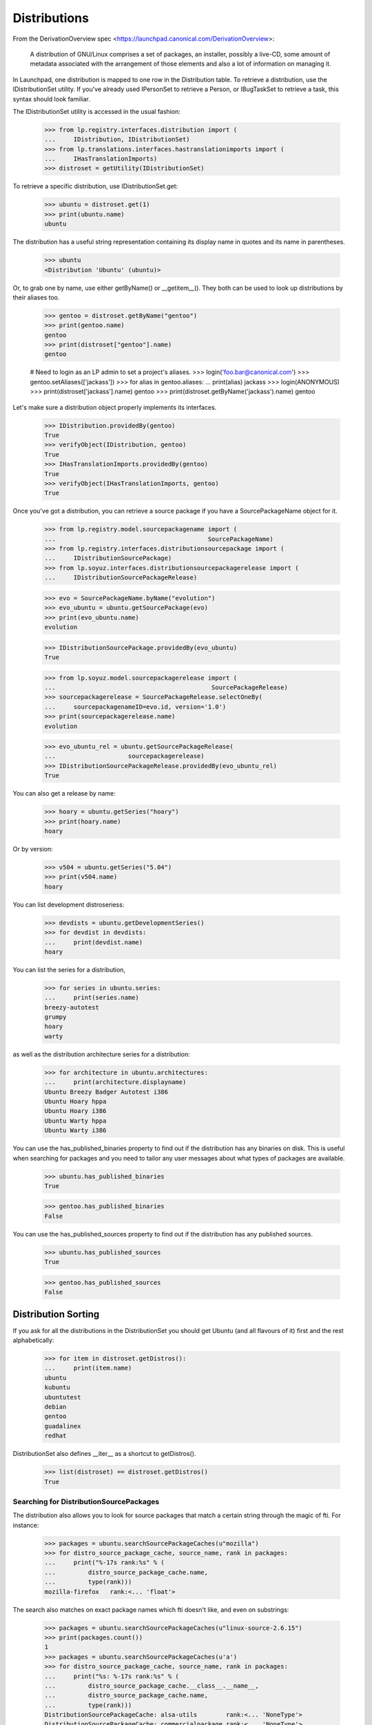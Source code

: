 Distributions
=============

From the DerivationOverview spec
<https://launchpad.canonical.com/DerivationOverview>:

    A distribution of GNU/Linux comprises a set of packages, an
    installer, possibly a live-CD, some amount of metadata associated with
    the arrangement of those elements and also a lot of information on
    managing it.

In Launchpad, one distribution is mapped to one row in the Distribution
table.  To retrieve a distribution, use the IDistributionSet utility. If
you've already used IPersonSet to retrieve a Person, or IBugTaskSet to
retrieve a task, this syntax should look familiar.

The IDistributionSet utility is accessed in the usual fashion:

    >>> from lp.registry.interfaces.distribution import (
    ...     IDistribution, IDistributionSet)
    >>> from lp.translations.interfaces.hastranslationimports import (
    ...     IHasTranslationImports)
    >>> distroset = getUtility(IDistributionSet)

To retrieve a specific distribution, use IDistributionSet.get:

    >>> ubuntu = distroset.get(1)
    >>> print(ubuntu.name)
    ubuntu

The distribution has a useful string representation containing its display
name in quotes and its name in parentheses.

    >>> ubuntu
    <Distribution 'Ubuntu' (ubuntu)>

Or, to grab one by name, use either getByName() or __getitem__().  They both
can be used to look up distributions by their aliases too.

    >>> gentoo = distroset.getByName("gentoo")
    >>> print(gentoo.name)
    gentoo
    >>> print(distroset["gentoo"].name)
    gentoo

    # Need to login as an LP admin to set a project's aliases.
    >>> login('foo.bar@canonical.com')
    >>> gentoo.setAliases(['jackass'])
    >>> for alias in gentoo.aliases:
    ...     print(alias)
    jackass
    >>> login(ANONYMOUS)
    >>> print(distroset['jackass'].name)
    gentoo
    >>> print(distroset.getByName('jackass').name)
    gentoo

Let's make sure a distribution object properly implements its interfaces.

    >>> IDistribution.providedBy(gentoo)
    True
    >>> verifyObject(IDistribution, gentoo)
    True
    >>> IHasTranslationImports.providedBy(gentoo)
    True
    >>> verifyObject(IHasTranslationImports, gentoo)
    True

Once you've got a distribution, you can retrieve a source package if you
have a SourcePackageName object for it.

    >>> from lp.registry.model.sourcepackagename import (
    ...                                          SourcePackageName)
    >>> from lp.registry.interfaces.distributionsourcepackage import (
    ...     IDistributionSourcePackage)
    >>> from lp.soyuz.interfaces.distributionsourcepackagerelease import (
    ...     IDistributionSourcePackageRelease)

    >>> evo = SourcePackageName.byName("evolution")
    >>> evo_ubuntu = ubuntu.getSourcePackage(evo)
    >>> print(evo_ubuntu.name)
    evolution

    >>> IDistributionSourcePackage.providedBy(evo_ubuntu)
    True

    >>> from lp.soyuz.model.sourcepackagerelease import (
    ...                                           SourcePackageRelease)
    >>> sourcepackagerelease = SourcePackageRelease.selectOneBy(
    ...     sourcepackagenameID=evo.id, version='1.0')
    >>> print(sourcepackagerelease.name)
    evolution

    >>> evo_ubuntu_rel = ubuntu.getSourcePackageRelease(
    ...                    sourcepackagerelease)
    >>> IDistributionSourcePackageRelease.providedBy(evo_ubuntu_rel)
    True

You can also get a release by name:

    >>> hoary = ubuntu.getSeries("hoary")
    >>> print(hoary.name)
    hoary

Or by version:

    >>> v504 = ubuntu.getSeries("5.04")
    >>> print(v504.name)
    hoary

You can list development distroseriess:

    >>> devdists = ubuntu.getDevelopmentSeries()
    >>> for devdist in devdists:
    ...     print(devdist.name)
    hoary

You can list the series for a distribution,

    >>> for series in ubuntu.series:
    ...     print(series.name)
    breezy-autotest
    grumpy
    hoary
    warty

as well as the distribution architecture series for a distribution:

    >>> for architecture in ubuntu.architectures:
    ...     print(architecture.displayname)
    Ubuntu Breezy Badger Autotest i386
    Ubuntu Hoary hppa
    Ubuntu Hoary i386
    Ubuntu Warty hppa
    Ubuntu Warty i386

You can use the has_published_binaries property to find out if the
distribution has any binaries on disk.  This is useful when searching for
packages and you need to tailor any user messages about what types of packages
are available.

    >>> ubuntu.has_published_binaries
    True

    >>> gentoo.has_published_binaries
    False

You can use the has_published_sources property to find out if the
distribution has any published sources.

    >>> ubuntu.has_published_sources
    True

    >>> gentoo.has_published_sources
    False


Distribution Sorting
--------------------

If you ask for all the distributions in the DistributionSet you should get
Ubuntu (and all flavours of it) first and the rest alphabetically:

    >>> for item in distroset.getDistros():
    ...     print(item.name)
    ubuntu
    kubuntu
    ubuntutest
    debian
    gentoo
    guadalinex
    redhat

DistributionSet also defines __iter__ as a shortcut to getDistros().

    >>> list(distroset) == distroset.getDistros()
    True


Searching for DistributionSourcePackages
........................................

The distribution also allows you to look for source packages that match
a certain string through the magic of fti. For instance:

    >>> packages = ubuntu.searchSourcePackageCaches(u"mozilla")
    >>> for distro_source_package_cache, source_name, rank in packages:
    ...     print("%-17s rank:%s" % (
    ...         distro_source_package_cache.name,
    ...         type(rank)))
    mozilla-firefox   rank:<... 'float'>

The search also matches on exact package names which fti doesn't like,
and even on substrings:

    >>> packages = ubuntu.searchSourcePackageCaches(u"linux-source-2.6.15")
    >>> print(packages.count())
    1
    >>> packages = ubuntu.searchSourcePackageCaches(u'a')
    >>> for distro_source_package_cache, source_name, rank in packages:
    ...     print("%s: %-17s rank:%s" % (
    ...         distro_source_package_cache.__class__.__name__,
    ...         distro_source_package_cache.name,
    ...         type(rank)))
    DistributionSourcePackageCache: alsa-utils        rank:<... 'NoneType'>
    DistributionSourcePackageCache: commercialpackage rank:<... 'NoneType'>
    DistributionSourcePackageCache: foobar            rank:<... 'NoneType'>
    DistributionSourcePackageCache: mozilla-firefox   rank:<... 'NoneType'>
    DistributionSourcePackageCache: netapplet         rank:<... 'NoneType'>

The searchSourcePackages() method just returns a decorated version
of the results from searchSourcePackageCaches():

    >>> packages = ubuntu.searchSourcePackages(u'a')
    >>> for dsp in packages:
    ...     print("%s: %s" % (dsp.__class__.__name__, dsp.name))
    DistributionSourcePackage: alsa-utils
    DistributionSourcePackage: commercialpackage
    DistributionSourcePackage: foobar
    DistributionSourcePackage: mozilla-firefox
    DistributionSourcePackage: netapplet

searchSourcePackages() also has a has_packaging parameter that
it just passes on to searchSourcePackageCaches(), and it restricts
the results based on whether the source package has an entry
in the Packaging table linking it to an upstream project.

    >>> packages = ubuntu.searchSourcePackages(u'a', has_packaging=True)
    >>> for dsp in packages:
    ...     print("%s: %s" % (dsp.__class__.__name__, dsp.name))
    DistributionSourcePackage: alsa-utils
    DistributionSourcePackage: mozilla-firefox
    DistributionSourcePackage: netapplet
    >>> packages = ubuntu.searchSourcePackages(u'a', has_packaging=False)
    >>> for dsp in packages:
    ...     print("%s: %s" % (dsp.__class__.__name__, dsp.name))
    DistributionSourcePackage: commercialpackage
    DistributionSourcePackage: foobar

searchSourcePackages() also has a publishing_distroseries parameter that
it just passes on to searchSourcePackageCaches(), and it restricts the
results based on whether the source package has an entry in the
SourcePackagePublishingHistory table for the given distroseries.

    >>> packages = ubuntu.searchSourcePackages(
    ...     u'a', publishing_distroseries=ubuntu.currentseries)
    >>> for dsp in packages:
    ...     print("%s: %s" % (dsp.__class__.__name__, dsp.name))
    DistributionSourcePackage: alsa-utils
    DistributionSourcePackage: netapplet


Searching for binary packages
.............................

searchBinaryPackages() does a name substring match to find binary
packages related to the distribution. It returns
DistributionSourcePackageCache objects, which makes it very easy to
associate the binary name with its source.

Searching for an exact match on a valid binary name returns the
expected results:

    >>> results = ubuntu.searchBinaryPackages(
    ...     u"mozilla-firefox", exact_match=True)
    >>> for result in results:
    ...     print(result.name)
    mozilla-firefox

An exact match search with no matches on any package name returns
an empty result set:

    >>> results = ubuntu.searchBinaryPackages(u"mozilla", exact_match=True)
    >>> results.count()
    0

Loosening to substring matches gives another result:

    >>> results = ubuntu.searchBinaryPackages(u"mozilla", exact_match=False)
    >>> print(results[0])
    <...DistributionSourcePackageCache instance ...

    >>> for result in results:
    ...     print(result.name)
    mozilla-firefox
    >>> for result in results:
    ...     print(result.binpkgnames)
    mozilla-firefox mozilla-firefox-data

The results of searchBinaryPackages() are simply ordered alphabetically
for the moment until we have a better FTI rank to order with.

    >>> results = ubuntu.searchBinaryPackages(u"m")
    >>> for result in results:
    ...     print(result.name)
    mozilla-firefox
    pmount


Finding distroseriess and pockets from distribution names
.........................................................

A distribution knows what distroseriess it has. Those distroseriess have
pockets which have suffixes used by the archive publisher. Because we
sometimes need to talk about distroseriess such as ubuntu/hoary-security
we need some way to decompose that into the distroseries and the pocket.
Distribution can do that for us.

If we ask for a totally unknown distroseries, we raise NotFoundError
    >>> ubuntu.getDistroSeriesAndPocket('unknown')
    Traceback (most recent call last):
    ...
    lp.app.errors.NotFoundError: ...'unknown'

If we ask for a plain distroseries, it should come back with the RELEASE
pocket as the pocket.
    >>> dr, pocket = ubuntu.getDistroSeriesAndPocket('hoary')
    >>> print(dr.name)
    hoary
    >>> print(pocket.name)
    RELEASE

If we ask for a security pocket in a known distroseries it should come out
on the other side.
    >>> dr, pocket = ubuntu.getDistroSeriesAndPocket('hoary-security')
    >>> print(dr.name)
    hoary
    >>> print(pocket.name)
    SECURITY

Find the backports pocket, too:
    >>> dr, pocket = ubuntu.getDistroSeriesAndPocket('hoary-backports')
    >>> print(dr.name)
    hoary
    >>> print(pocket.name)
    BACKPORTS

If we ask for a valid distroseries which doesn't have a given pocket it should
raise NotFoundError for us
    >>> ubuntu.getDistroSeriesAndPocket('hoary-bullshit')
    Traceback (most recent call last):
    ...
    lp.app.errors.NotFoundError: ...'hoary-bullshit'


Upload related stuff
....................

When uploading to a distribution we need to query its uploaders. Each
uploader record is in fact an ArchivePermission record that tells us
what component is uploadable to by what person or group of people.

    >>> from operator import attrgetter
    >>> for permission in sorted(
    ...     ubuntu.uploaders, key=attrgetter("id")):
    ...     assert not permission.archive.is_ppa
    ...     print(permission.component.name)
    ...     print(permission.person.displayname)
    universe
    Ubuntu Team
    restricted
    Ubuntu Team
    main
    Ubuntu Team
    partner
    Canonical Partner Developers


Launchpad Usage
...............

A distribution can specify if it uses Malone, Rosetta, or Answers
officially. Ubuntu uses all of them:

    >>> from lp.app.interfaces.launchpad import ILaunchpadCelebrities

    >>> ubuntu = getUtility(ILaunchpadCelebrities).ubuntu
    >>> ubuntu.official_malone
    True
    >>> print(ubuntu.answers_usage.name)
    LAUNCHPAD
    >>> print(ubuntu.blueprints_usage.name)
    LAUNCHPAD
    >>> print(ubuntu.translations_usage.name)
    LAUNCHPAD

The bug_tracking_usage property currently only tracks official_malone.

    >>> print(ubuntu.bug_tracking_usage.name)
    LAUNCHPAD

While the other attributes track the other official_ attributes.

    >>> print(ubuntu.official_answers)
    True
    >>> print(ubuntu.answers_usage.name)
    LAUNCHPAD
    >>> print(ubuntu.official_blueprints)
    True
    >>> print(ubuntu.blueprints_usage.name)
    LAUNCHPAD

If the official_ attributes are False and the enum hasn't been set,
the usage enums don't know anything.

    >>> ignored = login_person(ubuntu.owner.teamowner)
    >>> ubuntu.official_answers = False
    >>> print(ubuntu.answers_usage.name)
    UNKNOWN

A distribution *cannot* specify that it uses codehosting. Currently there's
no way for a distribution to use codehosting.

    >>> from lp.app.enums import ServiceUsage
    >>> print(ubuntu.codehosting_usage.name)
    NOT_APPLICABLE
    >>> ubuntu.codehosting_usage = ServiceUsage.LAUNCHPAD
    Traceback (most recent call last):
    AttributeError: can't set attribute...

While Debian uses none:

    >>> debian = getUtility(ILaunchpadCelebrities).debian
    >>> print(debian.bug_tracking_usage.name)
    UNKNOWN
    >>> print(debian.translations_usage.name)
    UNKNOWN
    >>> print(debian.answers_usage.name)
    UNKNOWN
    >>> print(debian.codehosting_usage.name)
    NOT_APPLICABLE
    >>> print(debian.blueprints_usage.name)
    UNKNOWN

Gentoo only uses Malone

    >>> print(gentoo.bug_tracking_usage.name)
    LAUNCHPAD
    >>> print(gentoo.translations_usage.name)
    UNKNOWN
    >>> print(gentoo.answers_usage.name)
    UNKNOWN

Launchpad admins and the distro owner can set these fields.

    >>> from lp.app.enums import ServiceUsage
    >>> login('mark@example.com')
    >>> debian = getUtility(ILaunchpadCelebrities).debian
    >>> debian.blueprints_usage = ServiceUsage.LAUNCHPAD
    >>> print(debian.blueprints_usage.name)
    LAUNCHPAD
    >>> debian.official_malone = True
    >>> debian.official_malone
    True
    >>> debian.translations_usage = ServiceUsage.LAUNCHPAD
    >>> debian.translations_usage.name
    'LAUNCHPAD'

    >>> debian_owner = factory.makePerson()
    >>> debian.owner = debian_owner
    >>> ignored = login_person(debian_owner)
    >>> debian.blueprints_usage = ServiceUsage.NOT_APPLICABLE
    >>> print(debian.blueprints_usage.name)
    NOT_APPLICABLE

But others can't.

    >>> login('no-priv@canonical.com')
    >>> debian.blueprints_usage = ServiceUsage.LAUNCHPAD
    Traceback (most recent call last):
    zope.security.interfaces.Unauthorized:
    (..., 'blueprints_usage', 'launchpad.Edit')
    >>> debian.official_malone = True
    Traceback (most recent call last):
    zope.security.interfaces.Unauthorized:
    (..., 'official_malone', 'launchpad.Edit')
    >>> debian.translations_usage = ServiceUsage.LAUNCHPAD
    Traceback (most recent call last):
    zope.security.interfaces.Unauthorized:
    (..., 'translations_usage', 'launchpad.TranslationsAdmin')


Specification Listings
......................

We should be able to get lists of specifications in different states
related to a distro.

Basically, we can filter by completeness, and by whether or not the spec is
informational.

    >>> kubuntu = distroset.getByName("kubuntu")

    >>> from lp.blueprints.enums import SpecificationFilter

First, there should be one informational spec for kubuntu, but it is
complete so it will not show up unless we explicitly ask for complete specs:

    >>> filter = [SpecificationFilter.INFORMATIONAL]
    >>> kubuntu.specifications(None, filter=filter).count()
    0
    >>> filter = [SpecificationFilter.INFORMATIONAL,
    ...           SpecificationFilter.COMPLETE]
    >>> kubuntu.specifications(None, filter=filter).count()
    1


There are 2 completed specs for Kubuntu:

    >>> filter = [SpecificationFilter.COMPLETE]
    >>> for spec in kubuntu.specifications(None, filter=filter):
    ...    print(spec.name, spec.is_complete)
    thinclient-local-devices True
    usplash-on-hibernation True


And there are four incomplete specs:

    >>> filter = [SpecificationFilter.INCOMPLETE]
    >>> for spec in kubuntu.specifications(None, filter=filter):
    ...    print(spec.name, spec.is_complete)
    cluster-installation False
    revu False
    kde-desktopfile-langpacks False
    krunch-desktop-plan False


If we ask for all specs, we get them in the order of priority.

    >>> filter = [SpecificationFilter.ALL]
    >>> for spec in kubuntu.specifications(None, filter=filter):
    ...    print(spec.priority.title, spec.name)
    Essential cluster-installation
    High revu
    Medium thinclient-local-devices
    Low usplash-on-hibernation
    Undefined kde-desktopfile-langpacks
    Not krunch-desktop-plan


And if we ask just for specs, we get the incomplete ones.

    >>> for spec in kubuntu.specifications(None):
    ...     print(spec.name, spec.is_complete)
    cluster-installation False
    revu False
    kde-desktopfile-langpacks False
    krunch-desktop-plan False

We can filter for specifications that contain specific text:

    >>> for spec in kubuntu.specifications(None, filter=[u'package']):
    ...     print(spec.name)
    revu

We can get only valid specs (those that are not obsolete or superseded):

    >>> from lp.blueprints.enums import SpecificationDefinitionStatus
    >>> login('mark@example.com')
    >>> for spec in kubuntu.specifications(None):
    ...     # Do this here, otherwise, the change will be flush before
    ...     # updateLifecycleStatus() acts and an IntegrityError will be
    ...     # raised.
    ...     owner = spec.owner
    ...     if spec.name in ['cluster-installation', 'revu']:
    ...         spec.definition_status = (
    ...             SpecificationDefinitionStatus.OBSOLETE)
    ...     if spec.name in ['krunch-desktop-plan']:
    ...         spec.definition_status = (
    ...             SpecificationDefinitionStatus.SUPERSEDED)
    ...     shim = spec.updateLifecycleStatus(owner)
    >>> for spec in kubuntu.valid_specifications():
    ...     print(spec.name)
    kde-desktopfile-langpacks


Milestones
----------

We can use IDistribution.milestones to get all milestones associated with any
series of a distribution.

    >>> from datetime import datetime
    >>> for milestone in debian.milestones:
    ...     print(milestone.name)
    3.1
    3.1-rc1

    >>> woody = debian['woody']

Milestones for distros can only be created by distro owners or admins.

    >>> login('no-priv@canonical.com')
    >>> woody.newMilestone(
    ...     name='impossible', dateexpected=datetime(2028, 10, 1))
    Traceback (most recent call last):
    ...
    zope.security.interfaces.Unauthorized:
    (<DistroSeries ...'woody'>, 'newMilestone', 'launchpad.Edit')
    >>> login('mark@example.com')
    >>> debian_milestone = woody.newMilestone(
    ...     name='woody-rc1', dateexpected=datetime(2028, 10, 1))

They're ordered by dateexpected.

    >>> for milestone in debian.milestones:
    ...     print('%s: %s' % (
    ...         milestone.name, milestone.dateexpected.strftime('%Y-%m-%d')))
    3.1: 2056-05-16
    3.1-rc1: 2056-02-16
    woody-rc1: 2028-10-01

Only milestones which have visible=True are returned by the .milestones
property.

    >>> debian_milestone.active = False
    >>> for milestone in debian.milestones:
    ...     print(milestone.name)
    3.1
    3.1-rc1

To get all milestones of a given distro we have the .all_milestones property.

    >>> for milestone in debian.all_milestones:
    ...     print(milestone.name)
    3.1
    3.1-rc1
    woody-rc1


Archives
--------

A distribution archive (primary, partner, debug or copy) can be retrieved
by name using IDistribution.getArchive.

    >>> def display_archive(archive):
    ...     print('%s %s %s' % (
    ...         archive.distribution.name, archive.owner.name, archive.name))
    >>> display_archive(ubuntu.getArchive('primary'))
    ubuntu ubuntu-team primary
    >>> display_archive(ubuntu.getArchive('partner'))
    ubuntu ubuntu-team partner
    >>> display_archive(debian.getArchive('primary'))
    debian mark primary
    >>> ubuntu.getArchive('ppa')
    >>> debian.getArchive('partner')
